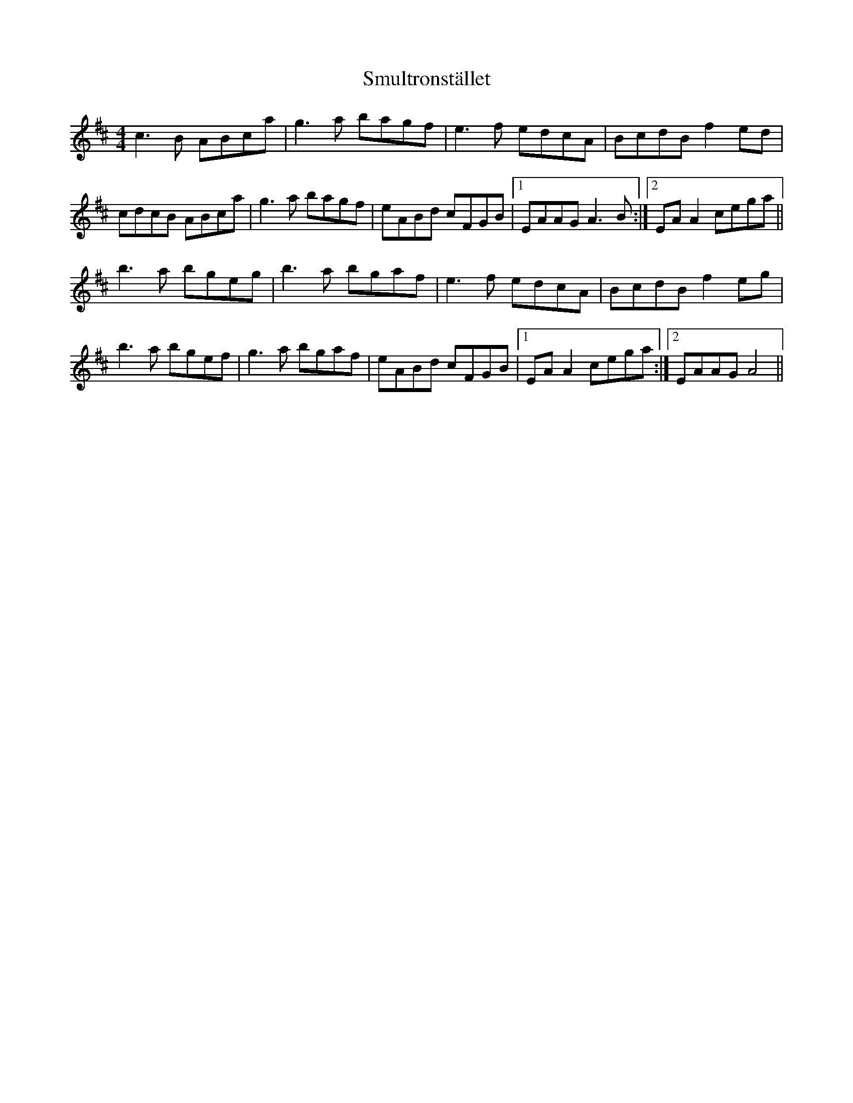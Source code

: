 X: 1
T: Smultronstället
Z: gian marco
S: https://thesession.org/tunes/4253#setting4253
R: reel
M: 4/4
L: 1/8
K: Amix
c3B ABca|g3a bagf|e3f edcA|BcdB f2ed|
cdcB ABca|g3a bagf|eABd cFGB|1EAAG A3B:|2EAA2 cega||
b3a bgeg|b3a bgaf|e3f edcA|BcdB f2eg|
b3a bgef|g3a bgaf|eABd cFGB|1EAA2 cega:|2EAAG A4||
